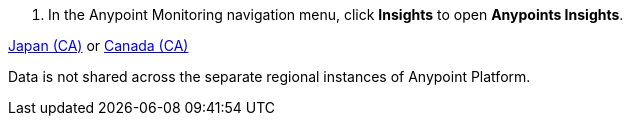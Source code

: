 //
// tag::open-insights[]
. In the Anypoint Monitoring navigation menu, click *Insights* to open *Anypoints Insights*.
// end::open-insights[]
//

//
// tag::supported-regions[]
https://jp1.platform.mulesoft.com/monitoring[Japan (CA)] or https://ca1.platform.mulesoft.com/monitoring[Canada (CA)]
// end::supported-regions[]
//

//
// tag::region-data-not shared[]
Data is not shared across the separate regional instances of Anypoint Platform. 
// end::region-data-not shared[]
//